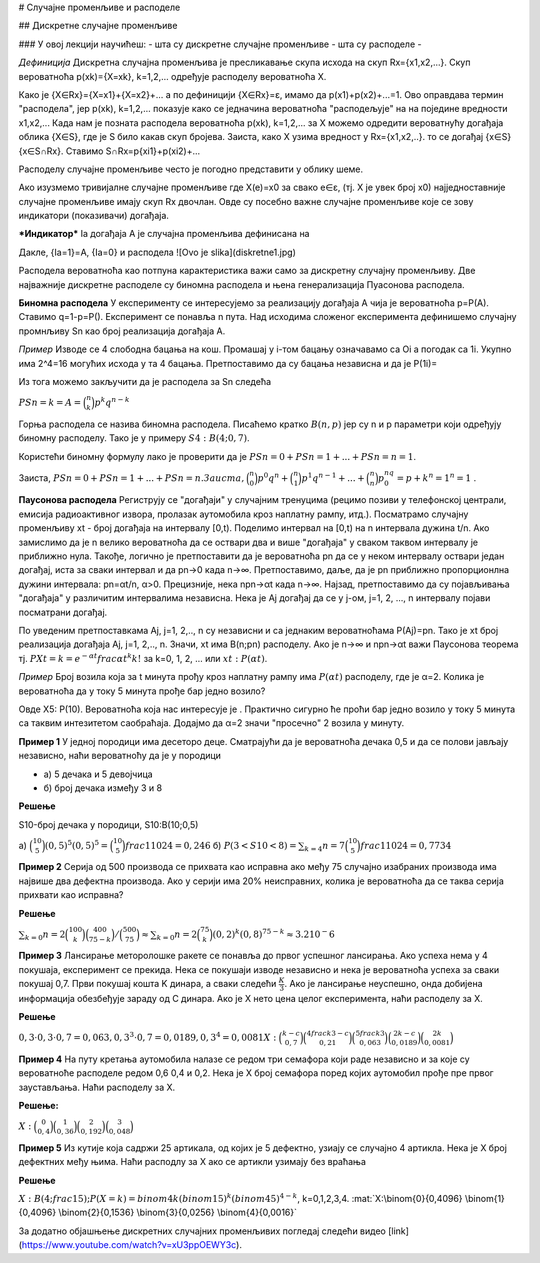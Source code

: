 # Случајне променљиве и расподеле 

## Дискретне случајне променљиве

### У овој лекцији научићеш:
- шта су дискретне случајне променљиве
- шта су расподеле
- 

*Дефиниција* Дискретна случајна променљива је пресликавање скупа исхода на скуп Rx={x1,x2,...}. Скуп вероватноћа p(xk)={X=xk}, k=1,2,... одређује расподелу вероватноћа X.

Како је {X∈Rx}={X=x1}+{X=x2}+... а по дефиницији {X∈Rx}=ɛ, имамо да p(x1)+p(x2)+...=1. Ово оправдава термин "расподела", јер p(xk), k=1,2,... показује како се једначина вероватноћа "расподељује" на на поједине вредности x1,x2,... Када нам је позната расподела вероватноћа p(xk), k=1,2,... за X можемо одредити вероватнућу догађаја облика {X∈S}, где је S било какав скуп бројева. Заиста, како X узима вредност у Rx={x1,x2,..}. то се догађај {x∈S} {x∈S∩Rx}. Ставимо S∩Rx=p{xi1}+p(xi2)+...

Расподелу случајне променљиве често је погодно представити у облику шеме.

Ако изузмемо тривијалне случајне променљиве где X(e)=x0 за свако e∈ɛ, (тј. X је увек број x0) најједноставније случајне променљиве имају скуп Rx двочлан. Овде су посебно важне случајне променљиве које се зову индикатори (показивачи) догађаја. 

***Индикатор*** Ia догађаја А је случајна променљива дефинисана на 

Дакле, {Ia=1}=A, {Ia=0} и расподела ![Ovo je slika](diskretne1.jpg)

Расподела вероватноћа као потпуна карактеристика важи само за дискретну случајну променљиву. Две најважније дискретне расподеле су биномна расподела и њена генерализација Пуасонова расподела.

**Биномна расподела** У експерименту се интересујемо за реализацију догађаја А чија је вероватноћа p=P(A). Ставимо q=1-p=P(). Експеримент се понавља n пута. Над исходима сложеног експеримента дефинишемо случајну промнљиву Sn као број реализација догађаја А. 

*Пример* Изводе се 4 слободна бацања на кош. Промашај у i-том бацању означавамо са Оi а погодак са 1i. Укупно има 2^4=16 могућих исхода у та 4 бацања. Претпоставимо да су бацања независна и да је P(1i)=






Из тога можемо закључити да је расподела за Sn следећа 

:math:`P{Sn=k}=A=\binom{n}{k} p^k q^{n-k}`


Горња расподела се назива биномна расподела. Писаћемо кратко :math:`B(n,p)` јер су n и 
p параметри који одређују биномну расподелу. Тако је у примеру :math:`S4: B(4;0,7)`.

Користећи биномну формулу лако је проверити да је :math:`P{Sn=0} + P{Sn=1} +...+ P{Sn=n}=1`. 

Заиста, :math:`P{Sn=0} + P{Sn=1} + ... + P{Sn=n}. Заиста, \binom{n}{0}p^0q^n + \binom{n}{1}p^1q^{n-1} + ... + \binom{n}{n}p^nq^0={p+k}^n=1^n=1`
.

**Паусонова расподела** 
Региструју се "догађаји" у случајним тренуцима 
(рецимо позиви у телефонској централи, емисија радиоактивног извора, 
пролазак аутомобила кроз наплатну рампу, итд.). 
Посматрамо случајну променљиву xt - број догађаја на интервалу [0,t). Поделимо интервал на [0,t) на n интервала дужина t/n. Ако замислимо да је n велико вероватноћа да се оствари два и више "догађаја" у сваком таквом интервалу је приближно нула. Такође, логично је претпоставити да је вероватноћа pn да се у неком интервалу оствари један догађај, иста за сваки интервал и да pn→0 када n→∞. Претпоставимо, даље, да је pn приближно пропорционлна дужини интервала: pn=αt/n, α>0. Прецизније, нека npn→αt када n→∞. Најзад, претпоставимо да су појављивања "догађаја" у различитим интервалима независна. Нека је Aj догађај да се у j-ом, j=1, 2, ..., n интервалу појави посматрани догађај. 

По уведеним претпоставкама Aj, j=1, 2,.., n су независни и са једнаким вероватноћама P(Aj)=pn. Тако је xt број реализација догађаја Aj, j=1, 2,.., n. Значи, xt има B(n;pn) расподелу. Ако је n→∞ и npn→αt важи Паусонова теорема тј. :math:`P{Xt=k}=e^{-αt}frac{αt}^k{k!}`   
за k=0, 1, 2, ... или :math:`xt:P(αt)`.

*Пример* Број возила која за t минута прођу кроз наплатну рампу има :math:`P(αt)` 
расподелу, где је α=2. Колика је вероватноћа да у току 5 минута прође бар једно возило?

Овде X5: P(10). Вероватноћа која нас интересује је . 
Практично сигурно ће проћи бар једно возило у току 5 
минута са таквим интезитетом саобраћаја. Додајмо да α=2 значи 
"просечно" 2 возила у минуту.   

**Пример 1** У једној породици има десеторо деце. 
Сматрајући да је вероватноћа дечака 0,5 и да се полови јављају независно, 
наћи вероватноћу да је у породици

- а) 5 дечака и 5 девојчица
- б) број дечака између 3 и 8

**Решење**

S10-број дечака у породици, S10:B(10;0,5)

а) :math:`\binom{10}{5}(0,5)^5(0,5)^5=\binom{10}{5}frac{1}{1024}=0,246`
б) :math:`P(3<S10<8)=\sum_{k=4}{n=7}\binom{10}{5}frac{1}{1024}=0,7734`

**Пример 2** Серија од 500 производа се прихвата као исправна ако међу 75 
случајно изабраних производа има највише два дефектна производа. 
Ако у серији има 20% неисправних, колика је вероватноћа да се таква 
серија прихвати као исправна?

**Решење**

:math:`\sum_{k=0}{n=2}\binom{100}{k}\binom{400}{75-k}/\binom{500}{75}≈\sum_{k=0}{n=2}\binom{75}{k}(0,2)^k(0,8)^{75-k}≈3.2 10^-{6}`


**Пример 3** Лансирање меторолошке ракете се понавља до првог успешног лансирања. 
Ако успеха нема у 4 покушаја, експеримент се прекида. Нека се покушаји изводе 
независно и нека је вероватноћа успеха за сваки покушај 0,7. Први покушај кошта K 
динара, а сваки следећи :math:`\frac{К}{3}`. 
Ако је лансирање неуспешно, онда добијена информација обезбеђује зараду од C динара. 
Ако је X нето цена целог експеримента, наћи расподелу за X. 

**Решење**

:math:`0,3 \cdot 0,3 \cdot 0,7=0,063, {0,3}^3 \cdot 0,7=0,0189, {0,3}^4=0,0081
X:\binom{k-c}{0,7} \binom{4frac{k}{3}-c}{0,21} \binom{5frac{k}{3}}{0,063} \binom{2k-c}{0,0189} \binom{2k}{0,0081}`


**Пример 4** На путу кретања аутомобила налазе се редом три семафора који раде независно и за које су 
вероватноће расподеле редом 0,6 0,4 и 0,2. Нека је X број семафора поред којих аутомобил прође пре првог заустављања. Наћи расподелу за X. 

**Решење:**

:math:`X:\binom{0}{0,4} \binom{1}{0,36} \binom{2}{0,192} \binom{3}{0,048}`

**Пример 5** Из кутије која садржи 25 артикала, од којих је 5 дефектно, 
узиају се случајно 4 артикла. Нека је X број дефектних међу њима. 
Наћи расподлу за X ако се артикли узимају без враћања


**Решење** 

:math:`X:B(4;frac{1}{5}); P(X=k)=binom{4}{k}(binom{1}{5})^k(binom{4}{5})^{4-k}`, k=0,1,2,3,4.
:mat:`X:\binom{0}{0,4096} \binom{1}{0,4096} \binom{2}{0,1536} \binom{3}{0,0256} \binom{4}{0,0016}`


За додатно објашњење дискретних случајних променљивих погледај следећи видео [link](https://www.youtube.com/watch?v=xU3ppOEWY3c). 